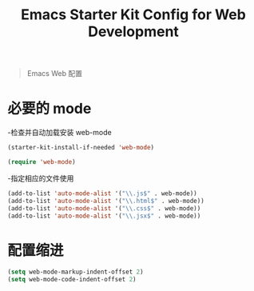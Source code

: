 
#+TITLE: Emacs Starter Kit Config for Web Development
#+OPTIONS: toc:2 num:nil ^:nil

#+begin_quote
 Emacs Web 配置

#+end_quote

* 必要的 mode

-检查并自动加载安装 web-mode 

#+begin_src emacs-lisp
(starter-kit-install-if-needed 'web-mode)

(require 'web-mode)
#+end_src

-指定相应的文件使用

#+begin_src emacs-lisp
(add-to-list 'auto-mode-alist '("\\.js$" . web-mode))
(add-to-list 'auto-mode-alist '("\\.html$" . web-mode))
(add-to-list 'auto-mode-alist '("\\.css$" . web-mode))
(add-to-list 'auto-mode-alist '("\\.jsx$" . web-mode))
#+end_src


* 配置缩进

#+begin_src emacs-lisp
(setq web-mode-markup-indent-offset 2)
(setq web-mode-code-indent-offset 2)
#+end_src


